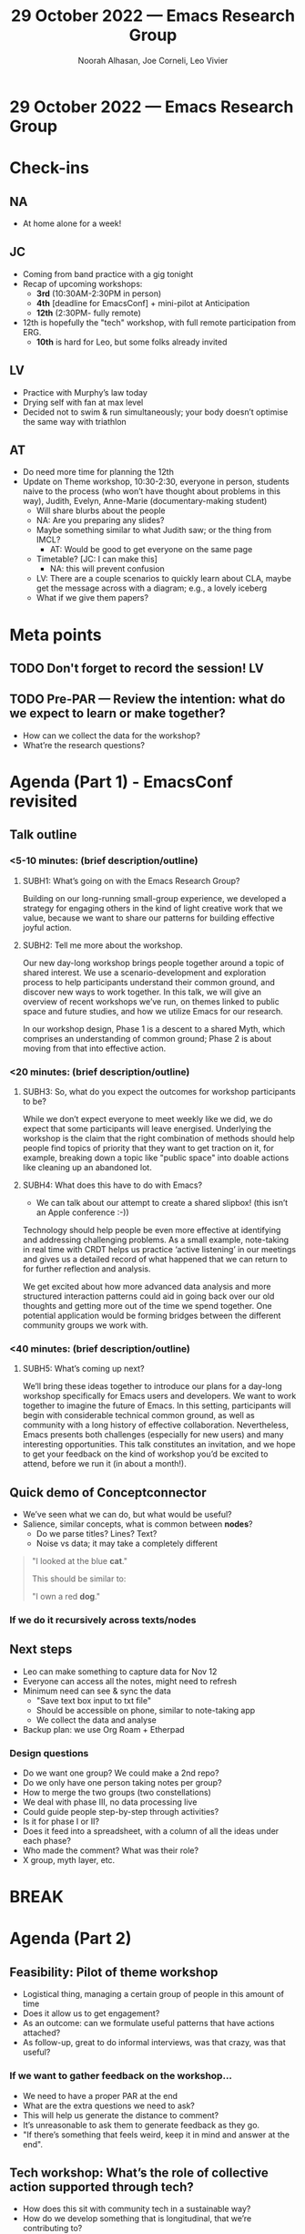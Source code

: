 :PROPERTIES:
:ID:       f80078b7-45e4-436c-b470-e279fa87bcc3
:END:
#+TITLE: 29 October 2022 — Emacs Research Group
#+Author: Noorah Alhasan, Joe Corneli, Leo Vivier
#+roam_tag: HI
#+FIRN_UNDER: erg
# Uncomment these lines and adjust the date to match
#+FIRN_LAYOUT: erg-update
#+DATE_CREATED: <2022-10-29 Sat>

* 29 October 2022  — Emacs Research Group


* Check-ins
:PROPERTIES:
:Effort:   0:15
:END:

** NA
- At home alone for a week!

** JC
- Coming from band practice with a gig tonight
- Recap of upcoming workshops:
  - *3rd* (10:30AM-2:30PM in person)
  - *4th* [deadline for EmacsConf] + mini-pilot at Anticipation
  - *12th* (2:30PM- fully remote)
- 12th is hopefully the "tech" workshop, with full remote participation from ERG.
  - *10th* is hard for Leo, but some folks already invited

** LV
- Practice with Murphy’s law today
- Drying self with fan at max level
- Decided not to swim & run simultaneously; your body doesn’t optimise the same way with triathlon

** AT
- Do need more time for planning the 12th
- Update on Theme workshop, 10:30-2:30, everyone in person, students naive to the process (who won’t have thought about problems in this way), Judith, Evelyn, Anne-Marie (documentary-making student)
  - Will share blurbs about the people
  - NA: Are you preparing any slides?
  - Maybe something similar to what Judith saw; or the thing from IMCL?
    - AT: Would be good to get everyone on the same page
  - Timetable? [JC: I can make this]
    - NA: this will prevent confusion
  - LV: There are a couple scenarios to quickly learn about CLA, maybe get the message across with a diagram; e.g., a lovely iceberg
  - What if we give them papers?

* Meta points

** TODO Don't forget to record the session!                             :LV:

** TODO Pre-PAR — Review the intention: what do we expect to learn or make together?
- How can we collect the data for the workshop?
- What’re the research questions?


* Agenda (Part 1) - EmacsConf revisited
:PROPERTIES:
:Effort:   0:20
:END:

** Talk outline
*** <5-10 minutes: (brief description/outline)

**** SUBH1: What’s going on with the Emacs Research Group?

# After meeting at EmacsConf 2020, and since then convening weekly as
# the Emacs Research Group, we gained a lot of experience working
# across disciplines.

Building on our long-running small-group experience, we developed a
strategy for engaging others in the kind of light creative work that
we value, because we want to share our patterns for building effective
joyful action.

**** SUBH2: Tell me more about the workshop.

Our new day-long workshop brings people together around a topic of
shared interest.  We use a scenario-development and exploration
process to help participants understand their common ground, and
discover new ways to work together.  In this talk, we will give an
overview of recent workshops we’ve run, on themes linked to public
space and future studies, and how we utilize Emacs for our research.

In our workshop design, Phase 1 is a descent to a shared Myth, which
comprises an understanding of common ground; Phase 2 is about moving
from that into effective action.

*** <20 minutes: (brief description/outline)
**** SUBH3: So, what do you expect the outcomes for workshop participants to be?

# Looking back at our recent pilots as a source of evidence, we’ll
# look at whether and how the methods we used helped people quickly
# identify core themes that they want to keep working on together.

While we don’t expect everyone to meet weekly like we did, we do
expect that some participants will leave energised.  Underlying the
workshop is the claim that the right combination of methods should
help people find topics of priority that they want to get traction on
it, for example, breaking down a topic like "public space" into doable
actions like cleaning up an abandoned lot.

# Does the evidence so far support this claim?

**** SUBH4: What does this have to do with Emacs?

- We can talk about our attempt to create a shared slipbox! (this isn’t an Apple conference :-))

Technology should help people be even more effective at identifying
and addressing challenging problems.  As a small example, note-taking
in real time with CRDT helps us practice ‘active listening’ in our
meetings and gives us a detailed record of what happened that we can
return to for further reflection and analysis.

We get excited about how more advanced data analysis and more
structured interaction patterns could aid in going back over our old
thoughts and getting more out of the time we spend together.  One
potential application would be forming bridges between the different
community groups we work with.

*** <40 minutes: (brief description/outline)
**** SUBH5: What’s coming up next?

We’ll bring these ideas together to introduce our plans for a day-long
workshop specifically for Emacs users and developers.  We want to work
together to imagine the future of Emacs.  In this setting,
participants will begin with considerable technical common ground, as
well as community with a long history of effective collaboration.
Nevertheless, Emacs presents both challenges (especially for new
users) and many interesting opportunities.  This talk constitutes an
invitation, and we hope to get your feedback on the kind of workshop
you’d be excited to attend, before we run it (in about a month!).

** Quick demo of Conceptconnector
- We’ve seen what we can do, but what would be useful?
- Salience, similar concepts, what is common between *nodes*?
  - Do we parse titles? Lines? Text?
  - Noise vs data; it may take a completely different

#+begin_quote
"I looked at the blue *cat*."

This should be similar to:

"I own a red *dog*."
#+end_quote

*** If we do it recursively across texts/nodes

** Next steps
- Leo can make something to capture data for Nov 12
- Everyone can access all the notes, might need to refresh
- Minimum need can see & sync the data
  - "Save text box input to txt file"
  - Should be accessible on phone, similar to note-taking app
  - We collect the data and analyse
- Backup plan: we use Org Roam + Etherpad
*** Design questions
- Do we want one group?  We could make a 2nd repo?
- Do we only have one person taking notes per group?
- How to merge the two groups (two constellations)
- We deal with phase III, no data processing live
- Could guide people step-by-step through activities?
- Is it for phase I or II?
- Does it feed into a spreadsheet, with a column of all the ideas under each phase?
- Who made the comment?  What was their role?
- X group, myth layer, etc.

* BREAK
:PROPERTIES:
:Effort:   0:05
:END:

* Agenda (Part 2)
:PROPERTIES:
:Effort:   0:20
:END:

** Feasibility: Pilot of theme workshop
- Logistical thing, managing a certain group of people in this amount of time
- Does it allow us to get engagement?
- As an outcome: can we formulate useful patterns that have actions attached?
- As follow-up, great to do informal interviews, was that crazy, was that useful?
*** If we want to gather feedback on the workshop...
- We need to have a proper PAR at the end
- What are the extra questions we need to ask?
- This will help us generate the distance to comment?
- It’s unreasonable to ask them to generate feedback as they go.
- "If there’s something that feels weird, keep it in mind and answer at the end".


** Tech workshop: What’s the role of collective action supported through tech?
- How does this sit with community tech in a sustainable way?
- How do we develop something that is longitudinal, that we’re contributing to?
- How is it *sustained*?
- How does this relate to reliance on the "Leos" of the world?

*** Address via WH questions:
- *How* do you enable such a system?
  - Use Free Software: one leo goes away, another will come
- *What* to use?
  - Probably best to do it with text now because it’s what we have, and relationships are easier to form?
- *Why* do it?
  - Current technologies & methods aren’t working for the problems that we want to solve.
*** Another point
- It’s also complex for us, without having run the workshop, to know how growable the tools will be; if it’s important to do it with diverse people that’s different from running it once and hoping for the best
- This suggests that the best thing we can achieve right away is to make sure that people are comfortable with the CLA method
  - E.g., tools can help prevent unlinked nodes
*** JC: is this a tech policy question?
- NA: This is a difficult problem especially with non-tech folks maintaining community tech, even in FS where there are developers, it’s hard to maintain the technologies
- AT: Book "Working in Public", data on who is doing the maintenance (2% of the community)
- NA: Social solution, getting the private sector to opt in on maintaining; e.g., via ‘social responsibility officers’ in tech companies who will recognise the value to the community; developers could volunteer their time


*** LV: On sustainability
- One responsibility I had at Etalab (tech company working for FR state on opening data & opening software)
- One important point was the growth of _OSPO_ offices; Google+Meta, plus others, will have these offices to pilot how much these companies want to have free software
- OSPO isn’t yet deeply embedded but it’s getting there; the EC has declared OSPOs as something companies should implement;
- Most of these companies will have a (strong) relationship to software
- All of these companies have deployed ‘Agile’ methods
- Agile is all methodologies, but you can have some tools that support it
- What if we could access this field of methodology, and say: You are used to "novel" methodology (like Agile); there could be an angle to say,
- ‘we are specialists of problem solving; you are software engineers; how about we add some tools to work together, improving the methods, creating the tools that are ever more complex (moreso than just code problems + workplace people problems); community is plural’
**** Quick demo of "Taiga" software
- Meta- approach: People are used to having some technologies for looking at problems
- With civil engineering you need a brick eventually, and you can ultimately depend on testing at that level
- With software engineering you get quicker feedback
- These folks may best understand what we’re bringing to the table
- We can take lessons from Scrum/Agile, what can we bring into our method?
- These are well-tested and have led to great success
***** Comments
- Integration into our phases
  - the diverse catalogue of off-the-shelf and bespoke software that helps to promote agility
  - Awareness of other thing vs novel creation via disorder and serendipity + a longitudinal evolving aspect
  - Are we talking about the optimal use of platforms, existing ones?
- NA: *Priority*, let’s get the tech working, *sustainability* of collection, dissemination, &c., can be later dealt with; sustainability is a social problem not a tech problem!  This has to be dealt with later w/ other stakeholders, not just us.
- LV: Reason notetaking is close to project tracking:
   - Org mode makes porosity between tasks and text items
   - You can see things in a nice board like Taiga
   - We’re not doing this (much) in our ERG workflow, but we’d like to make more of this come into
- LV: So, action happens at the note-taking level; we could direct people to other platforms for tracking actions
  - It’d be nice to have something that makes it easy to take notes & identify actions
  - Org mode can do this (sort of) but it’s not totally easy to solve
- If people want to have a separate file of ‘tasks’ they can do this

* PAR
:PROPERTIES:
:Effort:   0:10
:END:


*** 1. Establish what is happening: what and how are we learning?
- ‘Keep it simple’
- The simple text box idea has been maturing over the week: is it myth, worldview, what is your name? - this could be all that we need
- Should link to a folder with ‘created this stage, this person used it, their notes, in which part of the workshop’
- Can go into a database & split however we want afterwards

*** 2. What are some different perspectives on what's happening?
- JC: I really liked LV’s point about doing a proper PAR at the end of our workshop to collect distantiated data.  Maybe reserving 30′ at the end of the workshop might be best.  It might be a good way to demonstrate what constitutes our routine.
- We have enough PARs to do a substantial analysis (2 years!)

*** 3. What did we learn or change?
- LV: I’d failed to synchronise that we need something simple both for the workshop itself and the feedback afterwards
- JC: Patterns back in scope as an outcome!
  - Did we help them get unblocked?
  - How can we grow the ship that is the method? (with patterns)
  - We get benefit from exposure to the problem domain; they get some benefits from the methods

*** 4. What else should we change going forward?
- Trying to translate the methods we’ve been using, seeing how people can accommodate them w/ their own problems; e.g., to think about the *challenges* that have been raised within the workshop
- The ‘theme’ / ‘methods’ stuff complement each other; a key part of it is, have we been able to get people thinking about the problems in the community in a different way?
- We own the method at the start, but we should all own the theme at the end
  - We’ll come to people with a problem, they’ve been selected for that; everyone should leave with a clear idea of the problems (blockers) and solutions suggested at the end; so we need enough bridges to be able to communicate (once we have the problem in front of us)
- Phase III will be scaffolded by some new ideas, and patterns

* Tentative agenda for next week
- Thurday the 3rd pilot, good to check in either Tues or Weds (LV can attend)
- 4th of Nov deadline can be pushed to the 12th
- Debrief on the 5th

* Check-out
:PROPERTIES:
:Effort:   0:05
:END:

** NA
- Errands to finish.  I’m not used to 2K-square-ft of space; we need the cleaner.
  - AT: More fun than cleaning the bathroom!
     - NA: Nintendo called last Saturday!

** JC
- Getting ready for first double bass gig
- Bike travel?

** LV
- The week was busy b/c I’ve almost finished a complicated algos book
- ‘tech an english major how to code a binary search tree and they will never be thirsty’
- I’ll probably apply for a PhD programme at Princeton... while I’m now almost hireable
- so, all good!

** AT
- Off to rescue potatoes that need harvesting!
  - They’ve been in there since April...
  - JC: Garlic planting for tomorrow :-)
